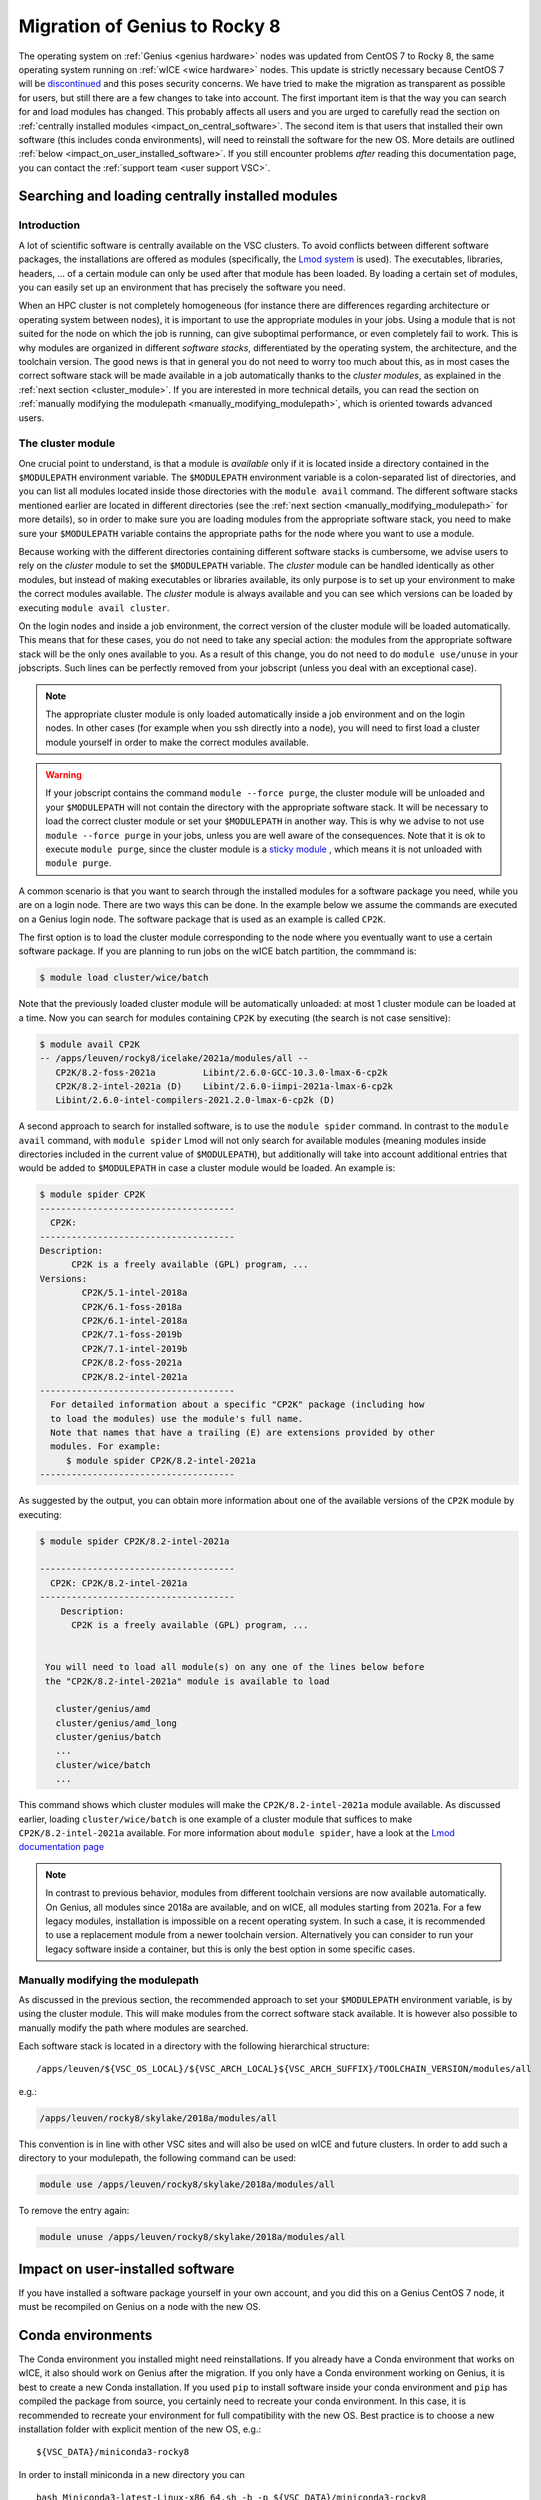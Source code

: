 .. _genius_2_rocky:

Migration of Genius to Rocky 8
==============================

The operating system on :ref:`Genius <genius hardware>` nodes was updated
from CentOS 7 to Rocky 8, the same operating system
running on :ref:`wICE <wice hardware>` nodes. This update is strictly
necessary because CentOS 7 will be
`discontinued <https://www.redhat.com/en/engage/migrate-from-centos-20230404>`__
and this poses security concerns. We have tried to make the migration as
transparent as possible for users, but still there are a few changes to take
into account. The first important item is that the way you can search for and
load modules has changed. This probably affects all users and you are urged
to carefully read the section on :ref:`centrally installed modules <impact_on_central_software>`.
The second item is that users that installed their own software (this includes
conda environments), will need to reinstall the software for the new OS. More
details are outlined :ref:`below <impact_on_user_installed_software>`. If you
still encounter problems *after* reading this documentation page, you can
contact the :ref:`support team <user support VSC>`.

.. _impact_on_central_software:

Searching and loading centrally installed modules
-------------------------------------------------

Introduction
~~~~~~~~~~~~

A lot of scientific software is centrally available on the VSC clusters. To
avoid conflicts between different software packages, the installations are
offered as modules (specifically, the `Lmod system <https://lmod.readthedocs.io/en/latest/>`__
is used). The executables, libraries, headers, ... of a certain module can only
be used after that module has been loaded. By loading a certain set of modules,
you can easily set up an environment that has precisely the software you need.

When an HPC cluster is not completely homogeneous (for instance there are
differences regarding architecture or operating system between nodes), it is
important to use the appropriate modules in your jobs. Using a module that is
not suited for the node on which the job is running, can give suboptimal
performance, or even completely fail to work. This is why modules are
organized in different *software stacks*, differentiated by the operating
system, the architecture, and the toolchain version. The good news is that in
general you do not need to worry too much about this, as in most cases the
correct software stack will be made available in a job automatically thanks
to the *cluster modules*, as explained in the :ref:`next section <cluster_module>`.
If you are interested in more technical details, you can read the section on
:ref:`manually modifying the modulepath <manually_modifying_modulepath>`,
which is oriented towards advanced users.

.. _cluster_module:

The cluster module
~~~~~~~~~~~~~~~~~~

One crucial point to understand, is that a module is *available* only if it is
located inside a directory contained in the ``$MODULEPATH`` environment
variable. The ``$MODULEPATH`` environment variable is a colon-separated list of
directories, and you can list all modules located inside those directories
with the ``module avail`` command. The different software stacks mentioned
earlier are located in different directories (see the
:ref:`next section <manually_modifying_modulepath>` for more details), so in
order to make sure you are loading modules from the appropriate software stack,
you need to make sure your ``$MODULEPATH`` variable contains the appropriate
paths for the node where you want to use a module.

Because working with the different directories containing different software
stacks is cumbersome, we advise users to rely on the *cluster* module to set
the ``$MODULEPATH`` variable. The *cluster* module can be handled identically
as other modules, but instead of making executables or libraries available,
its only purpose is to set up your environment to make the correct modules
available. The *cluster* module is always available and you can see which
versions can be loaded by executing ``module avail cluster``.

On the login nodes and inside a job environment, the correct version of the
cluster module will be loaded automatically. This means that for these cases, you do
not need to take any special action: the modules from the appropriate software
stack will be the only ones available to you. As a result of this change, you
do not need to do ``module use/unuse`` in your jobscripts. Such lines can be
perfectly removed from your jobscript (unless you deal with an exceptional
case).

.. note::

   The appropriate cluster module is only loaded automatically inside a job
   environment and on the login nodes. In other cases (for example when you
   ssh directly into a node), you will need to first load a cluster module
   yourself in order to make the correct modules available.

.. warning::

   If your jobscript contains the command ``module --force purge``, the
   cluster module will be unloaded and your ``$MODULEPATH`` will not contain
   the directory with the appropriate software stack. It will be necessary to
   load the correct cluster module or set your ``$MODULEPATH`` in another way.
   This is why we advise to not use ``module --force purge`` in your jobs,
   unless you are well aware of the consequences. Note that it is ok to
   execute ``module purge``, since the cluster module is a
   `sticky module <https://lmod.readthedocs.io/en/latest/240_sticky_modules.html>`__
   , which means it is not unloaded with ``module purge``.

A common scenario is that you want to search through the installed modules for
a software package you need, while you are on a login node. There are two ways
this can be done. In the example below we assume the commands are executed on
a Genius login node. The software package that is used as an example is
called ``CP2K``.

The first option is to load the cluster module corresponding to the node where
you eventually want to use a certain software package. If you are planning to
run jobs on the wICE batch partition, the commmand is:

.. code-block:: shell

   $ module load cluster/wice/batch

Note that the previously loaded cluster module will be automatically unloaded:
at most 1 cluster module can be loaded at a time. Now you can search for
modules containing ``CP2K`` by executing (the search is not case sensitive):

.. code-block:: shell

   $ module avail CP2K
   -- /apps/leuven/rocky8/icelake/2021a/modules/all --
      CP2K/8.2-foss-2021a         Libint/2.6.0-GCC-10.3.0-lmax-6-cp2k
      CP2K/8.2-intel-2021a (D)    Libint/2.6.0-iimpi-2021a-lmax-6-cp2k
      Libint/2.6.0-intel-compilers-2021.2.0-lmax-6-cp2k (D)

A second approach to search for installed software, is to use the
``module spider`` command. In contrast to the ``module avail`` command, with
``module spider`` Lmod will not only search for available modules (meaning
modules inside directories included in the current value of ``$MODULEPATH``),
but additionally will take into account additional entries that would be added
to ``$MODULEPATH`` in case a cluster module would be loaded. An example is:

.. code-block::

   $ module spider CP2K
   -------------------------------------
     CP2K:
   -------------------------------------
   Description:
         CP2K is a freely available (GPL) program, ...
   Versions:
           CP2K/5.1-intel-2018a
           CP2K/6.1-foss-2018a
           CP2K/6.1-intel-2018a
           CP2K/7.1-foss-2019b
           CP2K/7.1-intel-2019b
           CP2K/8.2-foss-2021a
           CP2K/8.2-intel-2021a
   -------------------------------------
     For detailed information about a specific "CP2K" package (including how
     to load the modules) use the module's full name.
     Note that names that have a trailing (E) are extensions provided by other
     modules. For example:
        $ module spider CP2K/8.2-intel-2021a
   -------------------------------------

As suggested by the output, you can obtain more information about one
of the available versions of the ``CP2K`` module by executing:

.. code-block:: shell

   $ module spider CP2K/8.2-intel-2021a

   -------------------------------------
     CP2K: CP2K/8.2-intel-2021a
   -------------------------------------
       Description:
         CP2K is a freely available (GPL) program, ...


    You will need to load all module(s) on any one of the lines below before
    the "CP2K/8.2-intel-2021a" module is available to load

      cluster/genius/amd
      cluster/genius/amd_long
      cluster/genius/batch
      ...
      cluster/wice/batch
      ...

This command shows which cluster modules will make the ``CP2K/8.2-intel-2021a``
module available. As discussed earlier, loading ``cluster/wice/batch`` is one
example of a cluster module that suffices to make ``CP2K/8.2-intel-2021a``
available. For more information about ``module spider``, have a look at the
`Lmod documentation page <https://lmod.readthedocs.io/en/latest/135_module_spider.html>`__

.. note::

   In contrast to previous behavior, modules from different toolchain versions
   are now available automatically. On Genius, all modules since 2018a
   are available, and on wICE, all modules starting from 2021a. For a few
   legacy modules, installation is impossible on a recent operating system. In
   such a case, it is recommended to use a replacement module from a newer
   toolchain version. Alternatively you can consider to run your legacy
   software inside a container, but this is only the best option in some
   specific cases.

.. _manually_modifying_modulepath:

Manually modifying the modulepath
~~~~~~~~~~~~~~~~~~~~~~~~~~~~~~~~~

As discussed in the previous section, the recommended approach to set your
``$MODULEPATH`` environment variable, is by using the cluster module. This
will make modules from the correct software stack available. It is however
also possible to manually modify the path where modules are searched.

Each software stack is located in a directory with the following hierarchical
structure::

   /apps/leuven/${VSC_OS_LOCAL}/${VSC_ARCH_LOCAL}${VSC_ARCH_SUFFIX}/TOOLCHAIN_VERSION/modules/all

e.g.:

.. code-block:: shell

   /apps/leuven/rocky8/skylake/2018a/modules/all

This convention is in line with other VSC sites and will also be used on wICE
and future clusters. In order to add such a directory to your modulepath, the
following command can be used:

.. code-block:: shell

   module use /apps/leuven/rocky8/skylake/2018a/modules/all

To remove the entry again:

.. code-block:: shell

   module unuse /apps/leuven/rocky8/skylake/2018a/modules/all

.. _impact_on_user_installed_software:

Impact on user-installed software
---------------------------------
If you have installed a software package yourself in your own account, and you
did this on a Genius CentOS 7 node, it must be recompiled on Genius on a node
with the new OS.

Conda environments
----------------------------
The Conda environment you installed might need reinstallations. If you already
have a Conda environment that works on wICE, it also should work on Genius
after the migration. If you only have a Conda environment working on Genius,
it is best to create a new Conda installation. If you used ``pip`` to install
software inside your conda environment and ``pip`` has compiled the package from
source, you certainly need to recreate your conda environment. In this case,
it is recommended to recreate your environment for full compatibility with the
new OS. Best practice is to choose a new installation folder with explicit
mention of the new OS, e.g.::

   ${VSC_DATA}/miniconda3-rocky8

In order to install miniconda in a new directory you can ::

   bash Miniconda3-latest-Linux-x86_64.sh -b -p ${VSC_DATA}/miniconda3-rocky8
   export PATH="${VSC_DATA}/miniconda3-rocky8/bin:${PATH}
